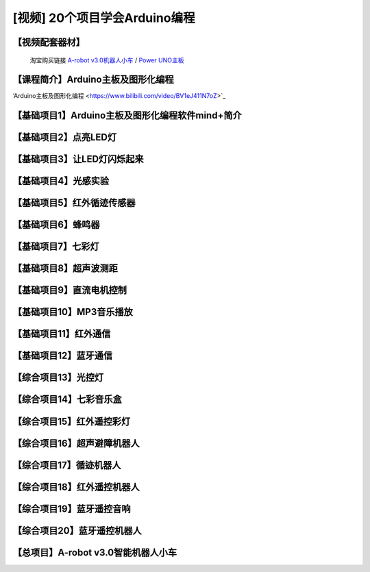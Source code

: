 .. _arduino1:
=========================================
[视频] 20个项目学会Arduino编程
=========================================

.. _robot3tb:

【视频配套器材】
---------------------

  淘宝购买链接 `A-robot v3.0机器人小车 <https://item.taobao.com/item.htm?spm=a1z10.1-c-s.w4004-21761057900.25.194c2b5eq5j0fP&id=602191513988>`_ / `Power UNO主板 <https://item.taobao.com/item.htm?spm=a1z10.1-c-s.w4004-21761057900.15.194c2b5eq5j0fP&id=601888180558>`_ 

.. image:: /images/Arobotv30.JPG

.. _introduction

【课程简介】Arduino主板及图形化编程  
----------------------------------------------------------

‘Arduino主板及图形化编程 <https://www.bilibili.com/video/BV1eJ411N7oZ>`_

.. _aboutmind:

【基础项目1】Arduino主板及图形化编程软件mind+简介
--------------------------------------------------------------

.. _led:

【基础项目2】点亮LED灯
----------------------------------------

.. _blink:

【基础项目3】让LED灯闪烁起来
---------------------------------------------

.. raw:: html

   <iframe width="640" height="480" src="//player.bilibili.com/player.html?aid=67166297&bvid=BV1iJ411N7or&cid=116465877&page=1" scrolling="no" border="0" frameborder="no" framespacing="0" allowfullscreen="true"> </iframe>

【基础项目4】光感实验
--------------------------------------------------------------

.. raw:: html

   <iframe width="640" height="480" src="//player.bilibili.com/player.html?aid=67166461&bvid=BV1iJ411N7dK&cid=116466032&page=1" scrolling="no" border="0" frameborder="no" framespacing="0" allowfullscreen="true"> </iframe>

.. _irtracker:

【基础项目5】红外循迹传感器
----------------------------------------

.. raw:: html

   <iframe width="640" height="480" src="//player.bilibili.com/player.html?aid=67166638&bvid=BV1qJ411N7cX&cid=116466272&page=1" scrolling="no" border="0" frameborder="no" framespacing="0" allowfullscreen="true"> </iframe>

.. _buzzer:

【基础项目6】蜂鸣器
---------------------------------------------

.. raw:: html

   <iframe width="640" height="480" src="//player.bilibili.com/player.html?aid=67168007&bvid=BV1iJ411N79S&cid=116468584&page=1" scrolling="no" border="0" frameborder="no" framespacing="0" allowfullscreen="true"> </iframe>

.. _rgb:

【基础项目7】七彩灯
----------------------------------------

.. raw:: html

   <iframe width="640" height="480" src="//player.bilibili.com/player.html?aid=67168180&bvid=BV1iJ411N7Qo&cid=116468825&page=1" scrolling="no" border="0" frameborder="no" framespacing="0" allowfullscreen="true"> </iframe>

.. _sonar:

【基础项目8】超声波测距
---------------------------------------------

.. raw:: html

   <iframe width="640" height="480" src="//player.bilibili.com/player.html?aid=67168363&bvid=BV1iJ411N7Hg&cid=116469139&page=1" scrolling="no" border="0" frameborder="no" framespacing="0" allowfullscreen="true"> </iframe>

.. _motor:

【基础项目9】直流电机控制
-----------------------------------------------------

.. raw:: html

   <iframe width="640" height="480" src="//player.bilibili.com/player.html?aid=67170231&bvid=BV1iJ411N7Lv&cid=116472286&page=1" scrolling="no" border="0" frameborder="no" framespacing="0" allowfullscreen="true"> </iframe>

.. _mp3:

【基础项目10】MP3音乐播放
-----------------------------------------------------

.. raw:: html

   <iframe width="640" height="480" src="//player.bilibili.com/player.html?aid=67169734&bvid=BV1iJ411N7NW&cid=116471466&page=1" scrolling="no" border="0" frameborder="no" framespacing="0" allowfullscreen="true"> </iframe>
   
.. _ircontrol:

【基础项目11】红外通信
----------------------------------------------------

.. raw:: html

   <iframe width="640" height="480" src="//player.bilibili.com/player.html?aid=67169818&bvid=BV1iJ411N7GB&cid=116471701&page=1" scrolling="no" border="0" frameborder="no" framespacing="0" allowfullscreen="true"> </iframe>

.. _bluetooth:

【基础项目12】蓝牙通信
-------------------------------------------------------

.. raw:: html

   <iframe width="640" height="480" src="//player.bilibili.com/player.html?aid=67169960&bvid=BV1iJ411N737&cid=116471839&page=1" scrolling="no" border="0" frameborder="no" framespacing="0" allowfullscreen="true"> </iframe>

.. _lightled:

【综合项目13】光控灯
-------------------------------------------------------

.. raw:: html

   <iframe width="640" height="480" src="//player.bilibili.com/player.html?aid=67170336&bvid=BV1BJ411N7GW&cid=116472633&page=1" scrolling="no" border="0" frameborder="no" framespacing="0" allowfullscreen="true"> </iframe>

.. _rgbbuzzer:

【综合项目14】七彩音乐盒
--------------------------------------------------------------

.. raw:: html

   <iframe width="640" height="480" src="//player.bilibili.com/player.html?aid=67170437&bvid=BV1BJ411N7ur&cid=116472773&page=1" scrolling="no" border="0" frameborder="no" framespacing="0" allowfullscreen="true"> </iframe>

.. _irrgb:

【综合项目15】红外遥控彩灯
---------------------------------------------------------------

.. raw:: html

   <iframe width="640" height="480" src="//player.bilibili.com/player.html?aid=67170610&bvid=BV1BJ411N7j8&cid=116473087&page=1" scrolling="no" border="0" frameborder="no" framespacing="0" allowfullscreen="true"> </iframe>
   
.. _sonarrobot:

【综合项目16】超声避障机器人
--------------------------------------------------------------------

.. raw:: html

   <iframe width="640" height="480" src="//player.bilibili.com/player.html?aid=67170726&bvid=BV1BJ411N75B&cid=116473246&page=1" scrolling="no" border="0" frameborder="no" framespacing="0" allowfullscreen="true"> </iframe>

.. _trackerrobot:

【综合项目17】循迹机器人
--------------------------------------------------------------------

.. raw:: html

   <iframe width="640" height="480" src="//player.bilibili.com/player.html?aid=67170845&bvid=BV1BJ411N7nE&cid=116473401&page=1" scrolling="no" border="0" frameborder="no" framespacing="0" allowfullscreen="true"> </iframe>

.. _irrobot:

【综合项目18】红外遥控机器人
---------------------------------------------------------------------

.. raw:: html

   <iframe width="640" height="480" src="//player.bilibili.com/player.html?aid=67226396&bvid=BV19J411N7B8&cid=116566147&page=1" scrolling="no" border="0" frameborder="no" framespacing="0" allowfullscreen="true"> </iframe>

.. _mp3bluetooth:

【综合项目19】蓝牙遥控音响
--------------------------------------------------------------------

.. raw:: html

   <iframe width="640" height="480" src="//player.bilibili.com/player.html?aid=67170938&bvid=BV1BJ411N7J6&cid=116473610&page=1" scrolling="no" border="0" frameborder="no" framespacing="0" allowfullscreen="true"> </iframe>

.. _bluetoothrobot:

【综合项目20】蓝牙遥控机器人
----------------------------------------------------------------------

.. raw:: html

   <iframe width="640" height="480" src="//player.bilibili.com/player.html?aid=67171071&bvid=BV1BJ411N77h&cid=116473765&page=1" scrolling="no" border="0" frameborder="no" framespacing="0" allowfullscreen="true"> </iframe>
   
.. _thewhole:

【总项目】A-robot v3.0智能机器人小车
------------------------------------------------------------------

.. raw:: html
   
   <iframe width="640" height="480" src="//player.bilibili.com/player.html?aid=67171253&bvid=BV1BJ411N7WG&cid=116473955&page=1" scrolling="no" border="0" frameborder="no" framespacing="0" allowfullscreen="true"> </iframe>


